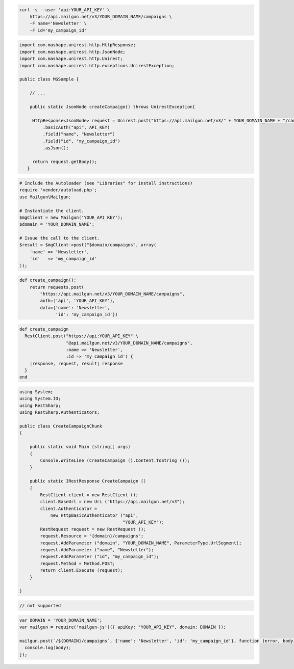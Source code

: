 
.. code-block:: bash

    curl -s --user 'api:YOUR_API_KEY' \
	https://api.mailgun.net/v3/YOUR_DOMAIN_NAME/campaigns \
	-F name='Newsletter' \
	-F id='my_campaign_id'

.. code-block:: java

 import com.mashape.unirest.http.HttpResponse;
 import com.mashape.unirest.http.JsonNode;
 import com.mashape.unirest.http.Unirest;
 import com.mashape.unirest.http.exceptions.UnirestException;

 public class MGSample {

     // ...

     public static JsonNode createCampaign() throws UnirestException{

      HttpResponse<JsonNode> request = Unirest.post("https://api.mailgun.net/v3/" + YOUR_DOMAIN_NAME + "/campaigns")
          .basicAuth("api", API_KEY)
          .field("name", "Newsletter")
          .field("id", "my_campaign_id")
          .asJson();

      return request.getBody();
    }

.. code-block:: php

  # Include the Autoloader (see "Libraries" for install instructions)
  require 'vendor/autoload.php';
  use Mailgun\Mailgun;

  # Instantiate the client.
  $mgClient = new Mailgun('YOUR_API_KEY');
  $domain = 'YOUR_DOMAIN_NAME';

  # Issue the call to the client.
  $result = $mgClient->post("$domain/campaigns", array(
      'name' => 'Newsletter',
      'id'   => 'my_campaign_id'
  ));
.. code-block:: py

 def create_campaign():
     return requests.post(
         "https://api.mailgun.net/v3/YOUR_DOMAIN_NAME/campaigns",
         auth=('api', 'YOUR_API_KEY'),
         data={'name': 'Newsletter',
               'id': 'my_campaign_id'})

.. code-block:: rb

 def create_campaign
   RestClient.post("https://api:YOUR_API_KEY" \
                   "@api.mailgun.net/v3/YOUR_DOMAIN_NAME/campaigns",
                   :name => 'Newsletter',
                   :id => 'my_campaign_id') {
     |response, request, result| response
   }
 end

.. code-block:: csharp

 using System;
 using System.IO;
 using RestSharp;
 using RestSharp.Authenticators;

 public class CreateCampaignChunk
 {

     public static void Main (string[] args)
     {
         Console.WriteLine (CreateCampaign ().Content.ToString ());
     }

     public static IRestResponse CreateCampaign ()
     {
         RestClient client = new RestClient ();
         client.BaseUrl = new Uri ("https://api.mailgun.net/v3");
         client.Authenticator =
             new HttpBasicAuthenticator ("api",
                                         "YOUR_API_KEY");
         RestRequest request = new RestRequest ();
         request.Resource = "{domain}/campaigns";
         request.AddParameter ("domain", "YOUR_DOMAIN_NAME", ParameterType.UrlSegment);
         request.AddParameter ("name", "Newsletter");
         request.AddParameter ("id", "my_campaign_id");
         request.Method = Method.POST;
         return client.Execute (request);
     }

 }

.. code-block:: go

 // not supported

.. code-block:: node

 var DOMAIN = 'YOUR_DOMAIN_NAME';
 var mailgun = require('mailgun-js')({ apiKey: "YOUR_API_KEY", domain: DOMAIN });

 mailgun.post(`/${DOMAIN}/campaigns`, {'name': 'Newsletter', 'id': 'my_campaign_id'}, function (error, body) {
   console.log(body);
 });
